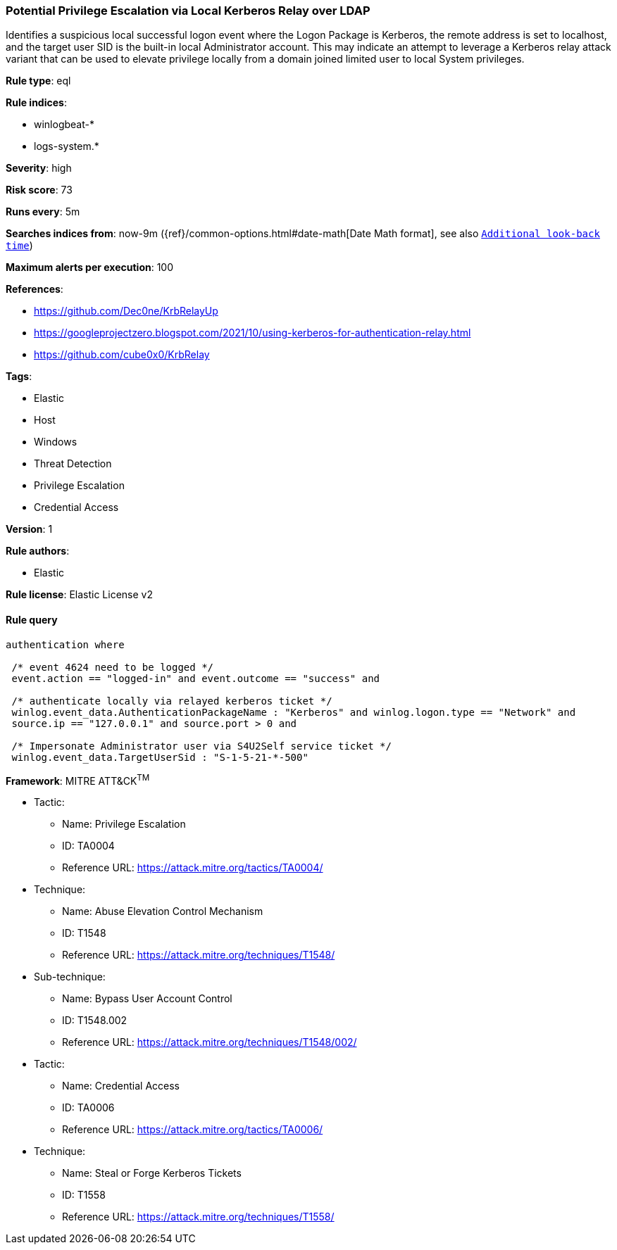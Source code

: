 [[prebuilt-rule-7-16-3-potential-privilege-escalation-via-local-kerberos-relay-over-ldap]]
=== Potential Privilege Escalation via Local Kerberos Relay over LDAP

Identifies a suspicious local successful logon event where the Logon Package is Kerberos, the remote address is set to localhost, and the target user SID is the built-in local Administrator account. This may indicate an attempt to leverage a Kerberos relay attack variant that can be used to elevate privilege locally from a domain joined limited user to local System privileges.

*Rule type*: eql

*Rule indices*: 

* winlogbeat-*
* logs-system.*

*Severity*: high

*Risk score*: 73

*Runs every*: 5m

*Searches indices from*: now-9m ({ref}/common-options.html#date-math[Date Math format], see also <<rule-schedule, `Additional look-back time`>>)

*Maximum alerts per execution*: 100

*References*: 

* https://github.com/Dec0ne/KrbRelayUp
* https://googleprojectzero.blogspot.com/2021/10/using-kerberos-for-authentication-relay.html
* https://github.com/cube0x0/KrbRelay

*Tags*: 

* Elastic
* Host
* Windows
* Threat Detection
* Privilege Escalation
* Credential Access

*Version*: 1

*Rule authors*: 

* Elastic

*Rule license*: Elastic License v2


==== Rule query


[source, js]
----------------------------------
authentication where

 /* event 4624 need to be logged */
 event.action == "logged-in" and event.outcome == "success" and

 /* authenticate locally via relayed kerberos ticket */
 winlog.event_data.AuthenticationPackageName : "Kerberos" and winlog.logon.type == "Network" and
 source.ip == "127.0.0.1" and source.port > 0 and

 /* Impersonate Administrator user via S4U2Self service ticket */
 winlog.event_data.TargetUserSid : "S-1-5-21-*-500"

----------------------------------

*Framework*: MITRE ATT&CK^TM^

* Tactic:
** Name: Privilege Escalation
** ID: TA0004
** Reference URL: https://attack.mitre.org/tactics/TA0004/
* Technique:
** Name: Abuse Elevation Control Mechanism
** ID: T1548
** Reference URL: https://attack.mitre.org/techniques/T1548/
* Sub-technique:
** Name: Bypass User Account Control
** ID: T1548.002
** Reference URL: https://attack.mitre.org/techniques/T1548/002/
* Tactic:
** Name: Credential Access
** ID: TA0006
** Reference URL: https://attack.mitre.org/tactics/TA0006/
* Technique:
** Name: Steal or Forge Kerberos Tickets
** ID: T1558
** Reference URL: https://attack.mitre.org/techniques/T1558/
